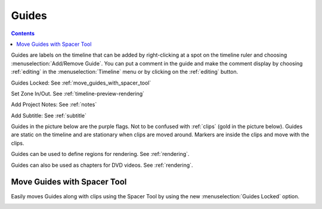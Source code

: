 .. metadata-placeholder

   :authors: - Annew (https://userbase.kde.org/User:Annew)
             - Claus Christensen
             - Yuri Chornoivan
             - Gallaecio (https://userbase.kde.org/User:Gallaecio)
             - Ttguy (https://userbase.kde.org/User:Ttguy)
             - Bushuev (https://userbase.kde.org/User:Bushuev)
             - Dbolton (https://userbase.kde.org/User:Dbolton)
             - Jack (https://userbase.kde.org/User:Jack)
             - Eugen Mohr

   :license: Creative Commons License SA 4.0



.. _guides:

Guides
======

.. contents::




.. image:: /images/Kdenlive_Add_guide.png
   :align: left
   :alt: Kdenlive_Add_guide

Guides are labels on the timeline that can be added by right-clicking at a spot on the timeline ruler and choosing :menuselection:`Add/Remove Guide`. You can put a comment in the guide and make the comment display by choosing :ref:`editing` in the :menuselection:`Timeline` menu or by clicking on the :ref:`editing` button.

.. rst-class:: clear-both

.. versionadded:: 21.08
   
Guides Locked: See :ref:`move_guides_with_spacer_tool`  

.. versionadded:: 22.04

Set Zone In/Out. See :ref:`timeline-preview-rendering`

Add Project Notes: See :ref:`notes`

.. versionadded:: 20.12

Add Subtitle: See :ref:`subtitle`

Guides in the picture below are the purple flags. Not to be confused with :ref:`clips` (gold in the picture below). Guides are static on the timeline and are stationary when clips are moved around. Markers are inside the clips and move with the clips.


.. image:: /images/Kdenlive_Markers_and_guides_crop.png
   :align: left
   :alt: Kdenlive_Markers_and_guides_crop


Guides can be used to define regions for rendering. See :ref:`rendering`.


Guides can also be used as chapters for DVD videos. See :ref:`rendering`.

.. _move_guides_with_spacer_tool:

Move Guides with Spacer Tool
----------------------------

.. versionadded:: 21.08.0

Easily moves Guides along with clips using the Spacer Tool by using the new :menuselection:`Guides Locked` option.


.. image:: /images/guidemove.gif
   :align: left
   :alt: guidemove
  


